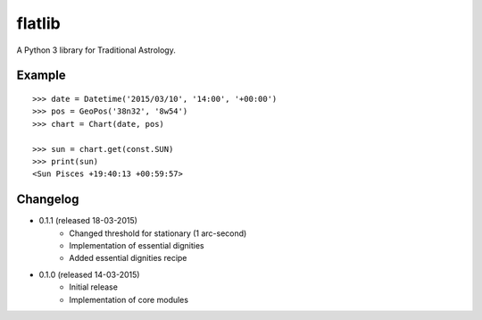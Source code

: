 flatlib
=======

A Python 3 library for Traditional Astrology.


Example
-------

::

    >>> date = Datetime('2015/03/10', '14:00', '+00:00')
    >>> pos = GeoPos('38n32', '8w54')
    >>> chart = Chart(date, pos)

    >>> sun = chart.get(const.SUN)    
    >>> print(sun)
    <Sun Pisces +19:40:13 +00:59:57>


Changelog
---------

* 0.1.1 (released 18-03-2015)
    - Changed threshold for stationary (1 arc-second)
    - Implementation of essential dignities
    - Added essential dignities recipe

* 0.1.0 (released 14-03-2015)
    - Initial release
    - Implementation of core modules